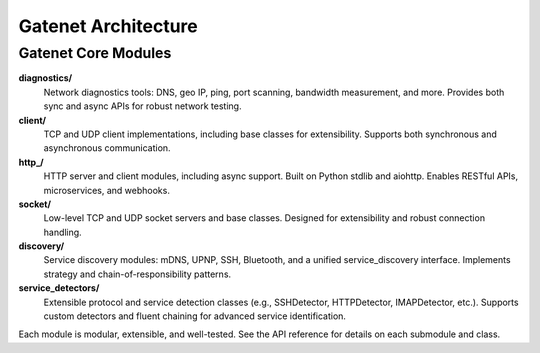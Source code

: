 .. _architecture:

Gatenet Architecture
====================




.. mermaid::

   flowchart TD
     Gatenet
     Gatenet --> diagnostics
     Gatenet --> client
     Gatenet --> http_
     Gatenet --> socket
     Gatenet --> discovery
     Gatenet --> service_detectors



Gatenet Core Modules
--------------------

**diagnostics/**
    Network diagnostics tools: DNS, geo IP, ping, port scanning, bandwidth measurement, and more. Provides both sync and async APIs for robust network testing.

**client/**
    TCP and UDP client implementations, including base classes for extensibility. Supports both synchronous and asynchronous communication.

**http_/**
    HTTP server and client modules, including async support. Built on Python stdlib and aiohttp. Enables RESTful APIs, microservices, and webhooks.

**socket/**
    Low-level TCP and UDP socket servers and base classes. Designed for extensibility and robust connection handling.

**discovery/**
    Service discovery modules: mDNS, UPNP, SSH, Bluetooth, and a unified service_discovery interface. Implements strategy and chain-of-responsibility patterns.

**service_detectors/**
    Extensible protocol and service detection classes (e.g., SSHDetector, HTTPDetector, IMAPDetector, etc.). Supports custom detectors and fluent chaining for advanced service identification.

Each module is modular, extensible, and well-tested. See the API reference for details on each submodule and class.
